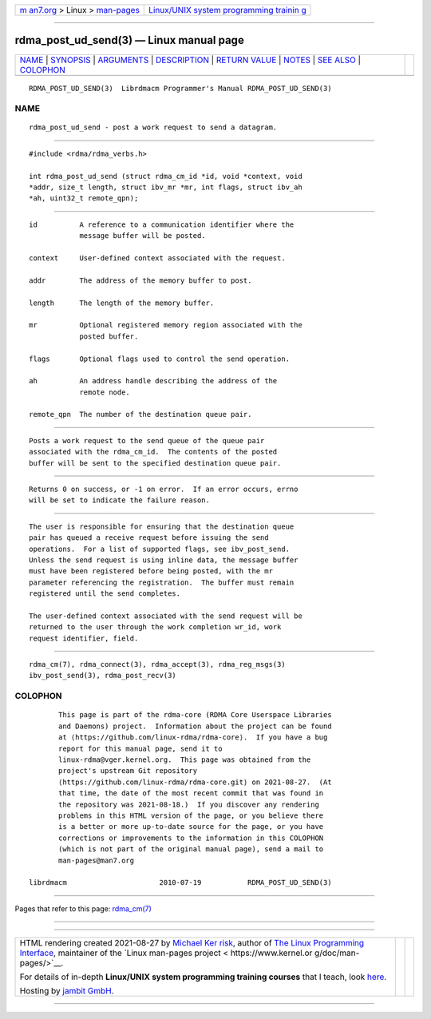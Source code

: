 .. container:: page-top

.. container:: nav-bar

   +----------------------------------+----------------------------------+
   | `m                               | `Linux/UNIX system programming   |
   | an7.org <../../../index.html>`__ | trainin                          |
   | > Linux >                        | g <http://man7.org/training/>`__ |
   | `man-pages <../index.html>`__    |                                  |
   +----------------------------------+----------------------------------+

--------------

rdma_post_ud_send(3) — Linux manual page
========================================

+-----------------------------------+-----------------------------------+
| `NAME <#NAME>`__ \|               |                                   |
| `SYNOPSIS <#SYNOPSIS>`__ \|       |                                   |
| `ARGUMENTS <#ARGUMENTS>`__ \|     |                                   |
| `DESCRIPTION <#DESCRIPTION>`__ \| |                                   |
| `RETURN VALUE <#RETURN_VALUE>`__  |                                   |
| \| `NOTES <#NOTES>`__ \|          |                                   |
| `SEE ALSO <#SEE_ALSO>`__ \|       |                                   |
| `COLOPHON <#COLOPHON>`__          |                                   |
+-----------------------------------+-----------------------------------+
| .. container:: man-search-box     |                                   |
+-----------------------------------+-----------------------------------+

::

   RDMA_POST_UD_SEND(3)  Librdmacm Programmer's Manual RDMA_POST_UD_SEND(3)

NAME
-------------------------------------------------

::

          rdma_post_ud_send - post a work request to send a datagram.


---------------------------------------------------------

::

          #include <rdma/rdma_verbs.h>

          int rdma_post_ud_send (struct rdma_cm_id *id, void *context, void
          *addr, size_t length, struct ibv_mr *mr, int flags, struct ibv_ah
          *ah, uint32_t remote_qpn);


-----------------------------------------------------------

::

          id          A reference to a communication identifier where the
                      message buffer will be posted.

          context     User-defined context associated with the request.

          addr        The address of the memory buffer to post.

          length      The length of the memory buffer.

          mr          Optional registered memory region associated with the
                      posted buffer.

          flags       Optional flags used to control the send operation.

          ah          An address handle describing the address of the
                      remote node.

          remote_qpn  The number of the destination queue pair.


---------------------------------------------------------------

::

          Posts a work request to the send queue of the queue pair
          associated with the rdma_cm_id.  The contents of the posted
          buffer will be sent to the specified destination queue pair.


-----------------------------------------------------------------

::

          Returns 0 on success, or -1 on error.  If an error occurs, errno
          will be set to indicate the failure reason.


---------------------------------------------------

::

          The user is responsible for ensuring that the destination queue
          pair has queued a receive request before issuing the send
          operations.  For a list of supported flags, see ibv_post_send.
          Unless the send request is using inline data, the message buffer
          must have been registered before being posted, with the mr
          parameter referencing the registration.  The buffer must remain
          registered until the send completes.

          The user-defined context associated with the send request will be
          returned to the user through the work completion wr_id, work
          request identifier, field.


---------------------------------------------------------

::

          rdma_cm(7), rdma_connect(3), rdma_accept(3), rdma_reg_msgs(3)
          ibv_post_send(3), rdma_post_recv(3)

COLOPHON
---------------------------------------------------------

::

          This page is part of the rdma-core (RDMA Core Userspace Libraries
          and Daemons) project.  Information about the project can be found
          at ⟨https://github.com/linux-rdma/rdma-core⟩.  If you have a bug
          report for this manual page, send it to
          linux-rdma@vger.kernel.org.  This page was obtained from the
          project's upstream Git repository
          ⟨https://github.com/linux-rdma/rdma-core.git⟩ on 2021-08-27.  (At
          that time, the date of the most recent commit that was found in
          the repository was 2021-08-18.)  If you discover any rendering
          problems in this HTML version of the page, or you believe there
          is a better or more up-to-date source for the page, or you have
          corrections or improvements to the information in this COLOPHON
          (which is not part of the original manual page), send a mail to
          man-pages@man7.org

   librdmacm                      2010-07-19           RDMA_POST_UD_SEND(3)

--------------

Pages that refer to this page: `rdma_cm(7) <../man7/rdma_cm.7.html>`__

--------------

--------------

.. container:: footer

   +-----------------------+-----------------------+-----------------------+
   | HTML rendering        |                       | |Cover of TLPI|       |
   | created 2021-08-27 by |                       |                       |
   | `Michael              |                       |                       |
   | Ker                   |                       |                       |
   | risk <https://man7.or |                       |                       |
   | g/mtk/index.html>`__, |                       |                       |
   | author of `The Linux  |                       |                       |
   | Programming           |                       |                       |
   | Interface <https:     |                       |                       |
   | //man7.org/tlpi/>`__, |                       |                       |
   | maintainer of the     |                       |                       |
   | `Linux man-pages      |                       |                       |
   | project <             |                       |                       |
   | https://www.kernel.or |                       |                       |
   | g/doc/man-pages/>`__. |                       |                       |
   |                       |                       |                       |
   | For details of        |                       |                       |
   | in-depth **Linux/UNIX |                       |                       |
   | system programming    |                       |                       |
   | training courses**    |                       |                       |
   | that I teach, look    |                       |                       |
   | `here <https://ma     |                       |                       |
   | n7.org/training/>`__. |                       |                       |
   |                       |                       |                       |
   | Hosting by `jambit    |                       |                       |
   | GmbH                  |                       |                       |
   | <https://www.jambit.c |                       |                       |
   | om/index_en.html>`__. |                       |                       |
   +-----------------------+-----------------------+-----------------------+

--------------

.. container:: statcounter

   |Web Analytics Made Easy - StatCounter|

.. |Cover of TLPI| image:: https://man7.org/tlpi/cover/TLPI-front-cover-vsmall.png
   :target: https://man7.org/tlpi/
.. |Web Analytics Made Easy - StatCounter| image:: https://c.statcounter.com/7422636/0/9b6714ff/1/
   :class: statcounter
   :target: https://statcounter.com/
